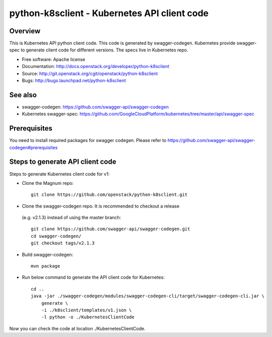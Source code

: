 =============================================
python-k8sclient - Kubernetes API client code
=============================================

Overview
--------

This is Kubernetes API python client code. This code is generated by
swagger-codegen. Kubernetes provide swagger-spec to generate client code for
different versions. The specs live in Kubernetes repo.

* Free software: Apache license
* Documentation: http://docs.openstack.org/developer/python-k8sclient
* Source: http://git.openstack.org/cgit/openstack/python-k8sclient
* Bugs: http://bugs.launchpad.net/python-k8sclient

See also
--------

* swagger-codegen: https://github.com/swagger-api/swagger-codegen
* Kubernetes swagger-spec: https://github.com/GoogleCloudPlatform/kubernetes/tree/master/api/swagger-spec

Prerequisites
-------------

You need to install required packages for swagger codegen. Please refer to
`<https://github.com/swagger-api/swagger-codegen#prerequisites>`_

Steps to generate API client code
---------------------------------

Steps to generate Kubernetes client code for v1:

* Clone the Magnum repo::

    git clone https://github.com/openstack/python-k8sclient.git

* Clone the swagger-codegen repo. It is recommended to checkout a release
 (e.g. v2.1.3) instead of using the master branch::

    git clone https://github.com/swagger-api/swagger-codegen.git
    cd swagger-codegen/
    git checkout tags/v2.1.3

* Build swagger-codegen::

    mvn package

* Run below command to generate the API client code for Kubernetes::

    cd ..
    java -jar ./swagger-codegen/modules/swagger-codegen-cli/target/swagger-codegen-cli.jar \
        generate \
        -i ./k8sclient/templates/v1.json \
        -l python -o ./KubernetesClientCode

Now you can check the code at location ./KubernetesClientCode.
